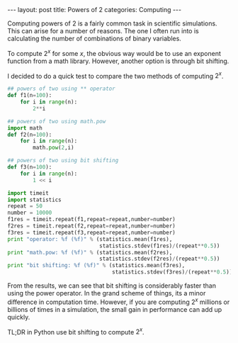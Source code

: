 #+BEGIN_HTML
---
layout: post
title: Powers of 2
categories: Computing
---
#+END_HTML

#+startup: showeverything

Computing powers of $2$ is a fairly common task in scientific
simulations.  This can arise for a number of reasons.  The one I often
run into is calculating the number of combinations of binary
variables.

To compute $2^x$ for some $x$, the obvious way would be to use an
exponent function from a math library.  However, another option is
through bit shifting.

I decided to do a quick test to compare the two methods of computing
$2^x$.

#+BEGIN_SRC python
  ## powers of two using ** operator
  def f1(n=100):
      for i in range(n):
          2**i

  ## powers of two using math.pow
  import math
  def f2(n=100):
      for i in range(n):
          math.pow(2,i)

  ## powers of two using bit shifting
  def f3(n=100):
      for i in range(n):
          1 << i

  import timeit
  import statistics
  repeat = 50
  number = 10000
  f1res = timeit.repeat(f1,repeat=repeat,number=number)
  f2res = timeit.repeat(f2,repeat=repeat,number=number)
  f3res = timeit.repeat(f3,repeat=repeat,number=number)
  print "operator: %f (%f)" % (statistics.mean(f1res),
                               statistics.stdev(f1res)/(repeat**0.5))
  print "math.pow: %f (%f)" % (statistics.mean(f2res),
                               statistics.stdev(f2res)/(repeat**0.5))
  print "bit shifting: %f (%f)" % (statistics.mean(f3res),
                                   statistics.stdev(f3res)/(repeat**0.5))
#+END_SRC


From the results, we can see that bit shifting is considerably faster
than using the power operator.  In the grand scheme of things, its a
minor difference in computation time.  However, if you are computing
$2^x$ millions or billions of times in a simulation, the small gain in
performance can add up quickly.

TL;DR in Python use bit shifting to compute $2^x$.
